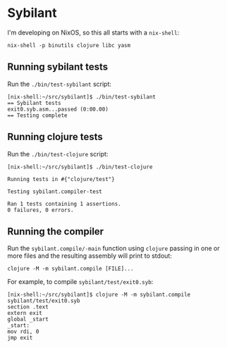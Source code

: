 * Sybilant
I'm developing on NixOS, so this all starts with a ~nix-shell~:
#+begin_example
nix-shell -p binutils clojure libc yasm
#+end_example
** Running sybilant tests
Run the ~./bin/test-sybilant~ script:

#+begin_example
[nix-shell:~/src/sybilant]$ ./bin/test-sybilant
== Sybilant tests
exit0.syb.asm...passed (0:00.00)
== Testing complete
#+end_example
** Running clojure tests
Run the ~./bin/test-clojure~ script:

#+begin_example
[nix-shell:~/src/sybilant]$ ./bin/test-clojure

Running tests in #{"clojure/test"}

Testing sybilant.compiler-test

Ran 1 tests containing 1 assertions.
0 failures, 0 errors.
#+end_example
** Running the compiler
Run the ~sybilant.compile/-main~ function using ~clojure~ passing in one or more files and the
resulting assembly will print to stdout:

#+begin_example
clojure -M -m sybilant.compile [FILE]...
#+end_example

For example, to compile ~sybilant/test/exit0.syb~:

#+begin_example
[nix-shell:~/src/sybilant]$ clojure -M -m sybilant.compile sybilant/test/exit0.syb
section .text
extern exit
global _start
_start:
mov rdi, 0
jmp exit
#+end_example
